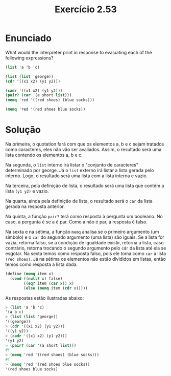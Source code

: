 #+Title: Exercício 2.53

* Enunciado

What would the interpreter print in response to evaluating each of the following expressions?

#+BEGIN_SRC scheme
(list 'a 'b 'c)

(list (list 'george))
(cdr '((x1 x2) (y1 y2)))

(cadr '((x1 x2) (y1 y2)))
(pair? (car '(a short list)))
(memq 'red '((red shoes) (blue socks)))

(memq 'red '(red shoes blue socks))
#+END_SRC

* Solução
Na primeira, o quotation fará com que os elementos a, b e c sejam tratados como caracteres, eles não vão ser avaliados. 
Assim, o resultado será uma lista contendo os elementos a, b e c.

Na segunda, o =list= interno irá listar o "conjunto de caracteres" determinado por george. Já o =list= externo irá listar
a lista gerada pelo interno. Logo, o resultado será uma lista com a lista interna e vazio.

Na terceira, pela definição de lista, o resultado será uma lista que contém a lista =(y1 y2)= e vazio.

Na quarta, ainda pela definição de lista, o resultado será o =car= da lista gerada na resposta anterior.

Na quinta, a função =pair?= terá como resposta à pergunta um booleano. No caso, a pergunta é se a é par. Como a não é par, a resposta é falso.

Na sexta e na sétima, a função =memq= analisa se o primeiro argumento (um símbolo) e o =car= do segundo argumento (uma lista) são iguais.
Se a lista for vazia, retorna falso, se a condição de igualdade existir, retorna a lista, caso contrário, retorna trocando o segundo argumento
pelo =cdr= da lista até ela se esgotar.
Na sexta temos como resposta falso, pois ele toma como =car= a lista =(red shoes)=. 
Já na sétima os elementos não estão divididos em listas, então temos como resposta a lista dada.


#+BEGIN_SRC scheme
(define (memq item x)
  (cond ((null? x) false)
        ((eq? item (car x)) x)
        (else (memq item (cdr x)))))
#+END_SRC

As respostas estão ilustradas abaixo:
#+BEGIN_SRC scheme
> (list 'a 'b 'c)
'(a b c)
> (list (list 'george))
'((george))
> (cdr '((x1 x2) (y1 y2)))
'((y1 y2))
> (cadr '((x1 x2) (y1 y2)))
'(y1 y2)
> (pair? (car '(a short list)))
#f
> (memq 'red '((red shoes) (blue socks)))
#f
> (memq 'red '(red shoes blue socks))
'(red shoes blue socks)
#+END_SRC
